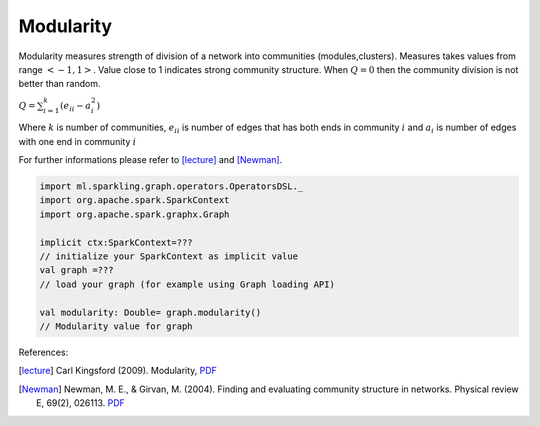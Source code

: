 Modularity
=====================

Modularity measures strength of division of a network into communities (modules,clusters). Measures takes values from range :math:`<-1,1>`.  Value close to 1 indicates strong community structure. When :math:`Q=0` then the community division is not better than random.

:math:`Q=\sum_{i=1}^{k}{(e_{ii}-a_i^2)}`

Where :math:`k` is number of communities, :math:`e_{ii}`  is number of edges that has both ends in community :math:`i` and :math:`a_i` is number of edges with  one end in community :math:`i`


For further informations please refer to [lecture]_ and [Newman]_. 

.. code-block:: scala

	import ml.sparkling.graph.operators.OperatorsDSL._
	import org.apache.spark.SparkContext
	import org.apache.spark.graphx.Graph

	implicit ctx:SparkContext=???
	// initialize your SparkContext as implicit value
	val graph =???
	// load your graph (for example using Graph loading API)

	val modularity: Double= graph.modularity()
	// Modularity value for graph



References:

.. [lecture]  Carl Kingsford (2009). Modularity, `PDF <https://www.cs.umd.edu/class/fall2009/cmsc858l/lecs/Lec10-modularity.pdf>`_
.. [Newman] Newman, M. E., & Girvan, M. (2004). Finding and evaluating community structure in networks. Physical review E, 69(2), 026113. `PDF <http://arxiv.org/pdf/cond-mat/0308217.pdf>`_
